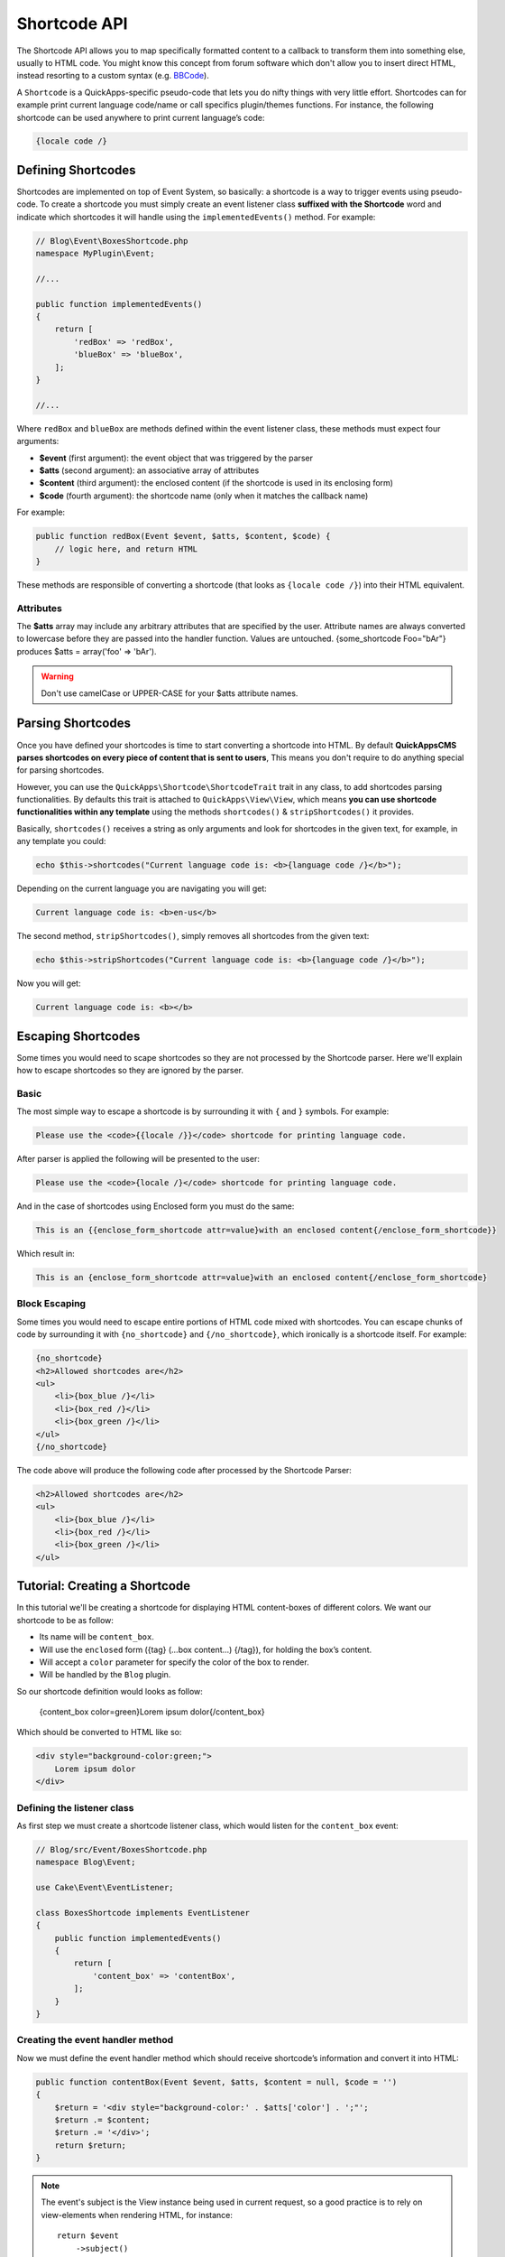 Shortcode API
#############

The Shortcode API allows you to map specifically formatted content to a callback to
transform them into something else, usually to HTML code. You might know this
concept from forum software which don't allow you to insert direct HTML, instead
resorting to a custom syntax (e.g. `BBCode <http://es.wikipedia.org/wiki/BBCode>`_).

A ``Shortcode`` is a QuickApps-specific pseudo-code that lets you do nifty things
with very little effort. Shortcodes can for example print current language code/name
or call specifics plugin/themes functions. For instance, the following shortcode can
be used anywhere to print current language’s code:

.. code:: html

    {locale code /}


Defining Shortcodes
===================

Shortcodes are implemented on top of Event System, so basically: a shortcode is a
way to trigger events using pseudo-code. To create a shortcode you must simply
create an event listener class **suffixed with the Shortcode** word and indicate
which shortcodes it will handle using the ``implementedEvents()`` method. For
example:

.. code:: php

    // Blog\Event\BoxesShortcode.php
    namespace MyPlugin\Event;

    //...

    public function implementedEvents()
    {
        return [
            'redBox' => 'redBox',
            'blueBox' => 'blueBox',
        ];
    }

    //...

Where ``redBox`` and ``blueBox`` are methods defined within the event listener
class, these methods must expect four arguments:

-  **$event** (first argument): the event object that was triggered by the parser
-  **$atts** (second argument): an associative array of attributes
-  **$content** (third argument): the enclosed content (if the shortcode is used in
   its enclosing form)
-  **$code** (fourth argument): the shortcode name (only when it matches the callback
   name)

For example:

.. code:: php

    public function redBox(Event $event, $atts, $content, $code) {
        // logic here, and return HTML
    }

These methods are responsible of converting a shortcode (that looks as ``{locale
code /}``) into their HTML equivalent.

Attributes
----------

The **$atts** array may include any arbitrary attributes that are specified by the
user. Attribute names are always converted to lowercase before they are passed into
the handler function. Values are untouched. {some_shortcode Foo="bAr"} produces $atts
= array('foo' => 'bAr').

.. warning::

    Don't use camelCase or UPPER-CASE for your $atts attribute names.

Parsing Shortcodes
==================

Once you have defined your shortcodes is time to start converting a shortcode into
HTML. By default **QuickAppsCMS parses shortcodes on every piece of content that is
sent to users**, This means you don't require to do anything special for parsing
shortcodes.

However, you can use the ``QuickApps\Shortcode\ShortcodeTrait`` trait in any class,
to add shortcodes parsing functionalities. By defaults this trait is attached to
``QuickApps\View\View``, which means **you can use shortcode functionalities within
any template** using the methods ``shortcodes()`` & ``stripShortcodes()`` it
provides.

Basically, ``shortcodes()`` receives a string as only arguments and look for
shortcodes in the given text, for example, in any template you could:

.. code:: php

    echo $this->shortcodes("Current language code is: <b>{language code /}</b>");

Depending on the current language you are navigating you will get:

.. code:: html

    Current language code is: <b>en-us</b>

The second method, ``stripShortcodes()``, simply removes all shortcodes from
the given text:

.. code:: php

    echo $this->stripShortcodes("Current language code is: <b>{language code /}</b>");

Now you will get:

.. code:: html

    Current language code is: <b></b>


Escaping Shortcodes
===================

Some times you would need to scape shortcodes so they are not processed by the
Shortcode parser. Here we'll explain how to escape shortcodes so they are ignored by
the parser.


Basic
-----

The most simple way to escape a shortcode is by surrounding it with ``{`` and ``}``
symbols. For example:

.. code:: html

    Please use the <code>{{locale /}}</code> shortcode for printing language code.

After parser is applied the following will be presented to the user:

.. code:: html

    Please use the <code>{locale /}</code> shortcode for printing language code.


And in the case of shortcodes using Enclosed form you must do the same:

.. code:: html

    This is an {{enclose_form_shortcode attr=value}with an enclosed content{/enclose_form_shortcode}}

Which result in:

.. code:: html

    This is an {enclose_form_shortcode attr=value}with an enclosed content{/enclose_form_shortcode}


Block Escaping
--------------

Some times you would need to escape entire portions of HTML code mixed with
shortcodes. You can escape chunks of code by surrounding it with ``{no_shortcode}``
and ``{/no_shortcode}``, which ironically is a shortcode itself. For example:

.. code:: html

    {no_shortcode}
    <h2>Allowed shortcodes are</h2>
    <ul>
        <li>{box_blue /}</li>
        <li>{box_red /}</li>
        <li>{box_green /}</li>
    </ul>
    {/no_shortcode}

The code above will produce the following code after processed by the Shortcode
Parser:

.. code:: html

    <h2>Allowed shortcodes are</h2>
    <ul>
        <li>{box_blue /}</li>
        <li>{box_red /}</li>
        <li>{box_green /}</li>
    </ul>


Tutorial: Creating a Shortcode
==============================

In this tutorial we'll be creating a shortcode for displaying HTML content-boxes of
different colors. We want our shortcode to be as follow:

-  Its name will be ``content_box``.
-  Will use the ``enclosed`` form ({tag} (...box content...) {/tag}), for holding the box’s content.
-  Will accept a ``color`` parameter for specify the color of the box to render.
-  Will be handled by the ``Blog`` plugin.

So our shortcode definition would looks as follow:

    {content_box color=green}Lorem ipsum dolor{/content_box}

Which should be converted to HTML like so:

.. code:: html

    <div style="background-color:green;">
        Lorem ipsum dolor
    </div>

Defining the listener class
---------------------------

As first step we must create a shortcode listener class, which would listen for the
``content_box`` event:

.. code:: php

    // Blog/src/Event/BoxesShortcode.php
    namespace Blog\Event;

    use Cake\Event\EventListener;

    class BoxesShortcode implements EventListener
    {
        public function implementedEvents()
        {
            return [
                'content_box' => 'contentBox',
            ];
        }
    }

Creating the event handler method
---------------------------------

Now we must define the event handler method which should receive shortcode’s
information and convert it into HTML:

.. code:: php

    public function contentBox(Event $event, $atts, $content = null, $code = '')
    {
        $return = '<div style="background-color:' . $atts['color'] . ';"';
        $return .= $content;
        $return .= '</div>';
        return $return;
    }

.. note::

    The event's subject is the View instance being used in current request, so a
    good practice is to rely on view-elements when rendering HTML, for instance::

        return $event
            ->subject()
            ->element('shortcode_content_box', compact('attrs', 'content', 'code'));


Using the shortcode
-------------------

Now you should be able to use the ``content_box`` shortcode as part of any content
as follow:

    {content_box color=green}Lorem ipsum dolor{/content_box}

Wherever you place the code above it will replaced by the following HTML code:

.. code:: html

    <div style="background-color:green;">Lorem ipsum dolor</div>

.. meta::
    :title lang=en: Shortcodes
    :keywords lang=en: shortcodes,events,event system,listener,shortcode,stripShortcodes
